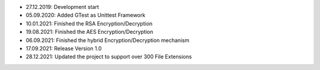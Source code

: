 - 27.12.2019: Development start
- 05.09.2020: Added GTest as Unittest Framework
- 10.01.2021: Finished the RSA Encryption/Decryption
- 19.08.2021: Finished the AES Encryption/Decryption
- 06.09.2021: Finished the hybrid Encryption/Decryption mechanism
- 17.09.2021: Release Version 1.0
- 28.12.2021: Updated the project to support over 300 File Extensions